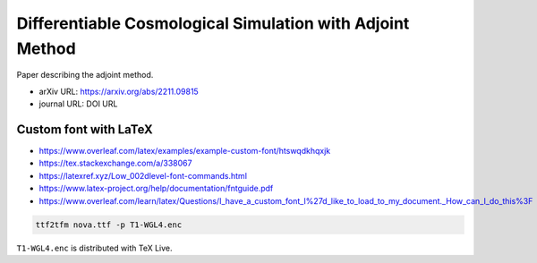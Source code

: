 Differentiable Cosmological Simulation with Adjoint Method
==========================================================

Paper describing the adjoint method.

* arXiv URL: https://arxiv.org/abs/2211.09815
* journal URL: DOI URL


Custom font with LaTeX
-----------------------

* https://www.overleaf.com/latex/examples/example-custom-font/htswqdkhqxjk
* https://tex.stackexchange.com/a/338067
* https://latexref.xyz/Low_002dlevel-font-commands.html
* https://www.latex-project.org/help/documentation/fntguide.pdf
* https://www.overleaf.com/learn/latex/Questions/I_have_a_custom_font_I%27d_like_to_load_to_my_document._How_can_I_do_this%3F

.. code:: sh

  ttf2tfm nova.ttf -p T1-WGL4.enc

``T1-WGL4.enc`` is distributed with TeX Live.
